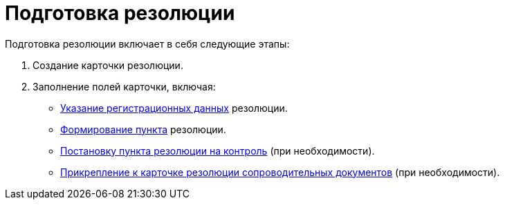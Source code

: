 = Подготовка резолюции

Подготовка резолюции включает в себя следующие этапы:

[arabic]
. Создание карточки резолюции.
. Заполнение полей карточки, включая:
* xref:Add_Registration_Data.adoc[Указание регистрационных данных] резолюции.
* xref:Add_Executive_Resolution.adoc[Формирование пункта] резолюции.
* xref:Setting_control.adoc[Постановку пункта резолюции на контроль] (при необходимости).
* xref:Attach_DocFile_to_Resol.adoc[Прикрепление к карточке резолюции сопроводительных документов] (при необходимости).
